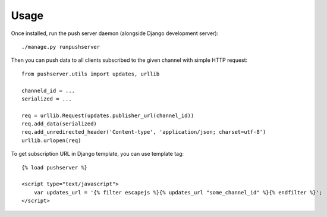 Usage
=====

Once installed, run the push server daemon (alongside Django development
server)::

    ./manage.py runpushserver

Then you can push data to all clients subscribed to the given channel with
simple HTTP request::

    from pushserver.utils import updates, urllib

    channeld_id = ...
    serialized = ...
    
    req = urllib.Request(updates.publisher_url(channel_id))
    req.add_data(serialized)
    req.add_unredirected_header('Content-type', 'application/json; charset=utf-8')
    urllib.urlopen(req)

To get subscription URL in Django template, you can use template tag::

    {% load pushserver %}

    <script type="text/javascript">
        var updates_url = '{% filter escapejs %}{% updates_url "some_channel_id" %}{% endfilter %}';
    </script>
